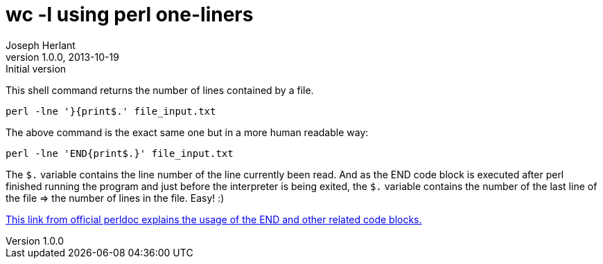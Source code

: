 wc -l using perl one-liners
===========================
Joseph Herlant
v1.0.0, 2013-10-19: Initial version
:Author Initials: Joseph Herlant
:description: Perl one-liners to rewrite a wc -l.
:keywords: perl, oneliner, wc -l

/////
Comments
/////


This shell command returns the number of lines contained by a file.

[source, shell]
-----
perl -lne '}{print$.' file_input.txt
-----

The above command is the exact same one but in a more human readable way:

[source, shell]
-----
perl -lne 'END{print$.}' file_input.txt
-----

The `$.` variable contains the line number of the line currently been read.
And as the END code block is executed after perl finished running the program
and just before the interpreter is being exited, the `$.` variable contains the
number of the last line of the file => the number of lines in the file. Easy! :) 

http://perldoc.perl.org/perlmod.html#BEGIN%2c-UNITCHECK%2c-CHECK%2c-INIT-and-END[This
link from official perldoc explains the usage of the END and other related code blocks.]
